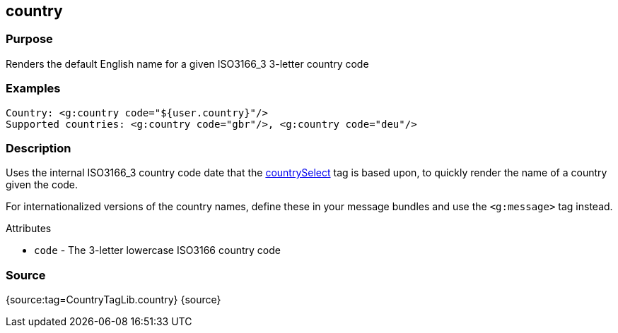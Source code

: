 
== country



=== Purpose


Renders the default English name for a given ISO3166_3 3-letter country code


=== Examples


[source,xml]
----
Country: <g:country code="${user.country}"/>
Supported countries: <g:country code="gbr"/>, <g:country code="deu"/>
----


=== Description


Uses the internal ISO3166_3 country code date that the link:../Tags/countrySelect.html[countrySelect] tag is based upon, to quickly render the name of a country given the code.

For internationalized versions of the country names, define these in your message bundles and use the `<g:message>` tag instead.

Attributes

* `code` - The 3-letter lowercase ISO3166 country code


=== Source


{source:tag=CountryTagLib.country}
{source}
